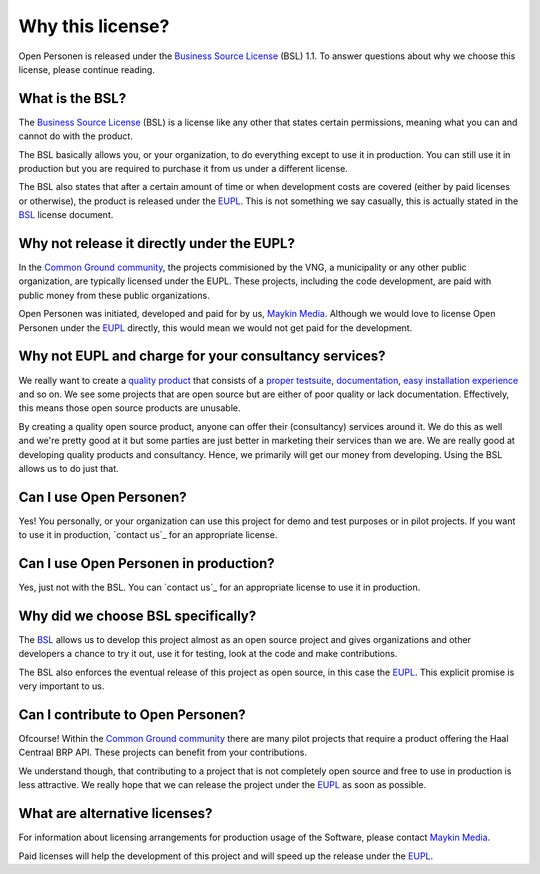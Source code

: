 .. _introduction_source-code_why-bsl:

Why this license?
=================

Open Personen is released under the `Business Source License`_ (BSL) 1.1. To
answer questions about why we choose this license, please continue reading.

What is the BSL?
----------------

The `Business Source License`_ (BSL) is a license like any other that states 
certain permissions, meaning what you can and cannot do with the product.

The BSL basically allows you, or your organization, to do everything except to 
use it in production. You can still use it in production but you are required 
to purchase it from us under a different license.

The BSL also states that after a certain amount of time or when development
costs are covered (either by paid licenses or otherwise), the product is
released under the `EUPL`_. This is not something we say casually, this is 
actually stated in the `BSL`_ license document.

Why not release it directly under the EUPL?
-------------------------------------------

In the `Common Ground community`_, the projects commisioned by the VNG, a 
municipality or any other public organization, are typically licensed under the
EUPL. These projects, including the code development, are paid with public 
money from these public organizations.

Open Personen was initiated, developed and paid for by us, `Maykin Media`_. 
Although we would love to license Open Personen under the `EUPL`_ directly, 
this would mean we would not get paid for the development.

Why not EUPL and charge for your consultancy services?
------------------------------------------------------

We really want to create a `quality product`_ that consists of a 
`proper testsuite`_, `documentation`_, `easy installation experience`_ and so 
on. We see some projects that are open source but are either of poor quality or 
lack documentation. Effectively, this means those open source products are 
unusable.

By creating a quality open source product, anyone can offer their (consultancy)
services around it. We do this as well and we're pretty good at it but some 
parties are just better in marketing their services than we are. We are really 
good at developing quality products and consultancy. Hence, we primarily will 
get our money from developing. Using the BSL allows us to do just that.

Can I use Open Personen?
------------------------

Yes! You personally, or your organization can use this project for demo and 
test purposes or in pilot projects. If you want to use it in production, 
`contact us`_ for an appropriate license.

Can I use Open Personen in production?
--------------------------------------

Yes, just not with the BSL. You can `contact us`_ for an appropriate license to
use it in production.

Why did we choose BSL specifically?
-----------------------------------

The `BSL`_ allows us to develop this project almost as an open source project 
and gives organizations and other developers a chance to try it out, use it for 
testing, look at the code and make contributions.

The BSL also enforces the eventual release of this project as open source, in 
this case the `EUPL`_. This explicit promise is very important to us.

Can I contribute to Open Personen?
----------------------------------

Ofcourse! Within the `Common Ground community`_ there are many pilot projects
that require a product offering the Haal Centraal BRP API. These projects can
benefit from your contributions.

We understand though, that contributing to a project that is not completely 
open source and free to use in production is less attractive. We really hope 
that we can release the project under the `EUPL`_ as soon as possible.

What are alternative licenses?
------------------------------

For information about licensing arrangements for production usage of the 
Software, please contact `Maykin Media`_.

Paid licenses will help the development of this project and will speed up the
release under the `EUPL`_.

.. _`Business Source License`: https://github.com/maykinmedia/open-personen/blob/master/LICENSE.md
.. _`BSL`: https://github.com/maykinmedia/open-personen/blob/master/LICENSE.md
.. _`EUPL`: https://joinup.ec.europa.eu/collection/eupl/eupl-text-eupl-12
.. _`Common Ground community`: https://www.commonground.nl/
.. _`Maykin Media`: https://www.maykinmedia.nl/

.. _`quality product`: https://codecov.io/gh/maykinmedia/open-personen
.. _`proper testsuite`: https://travis-ci.org/maykinmedia/open-personen
.. _`documentation`: https://open-personen.readthedocs.io/en/latest/
.. _`easy installation experience`: https://hub.docker.com/u/maykinmedia/open-personen
